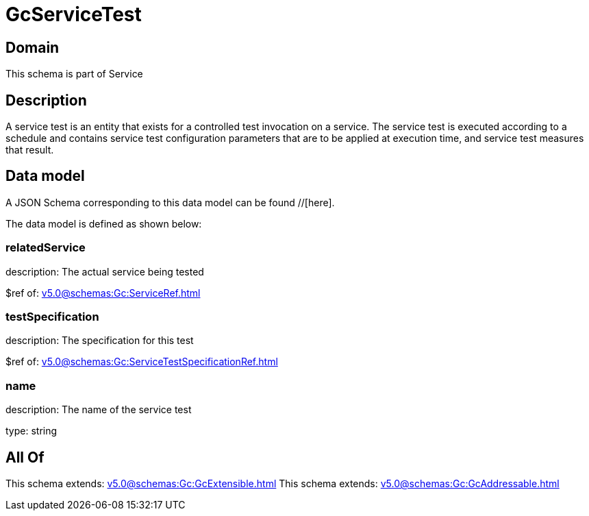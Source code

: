 = GcServiceTest

[#domain]
== Domain

This schema is part of Service

[#description]
== Description
A service test is an entity that exists for a controlled test invocation on a service. The service 
test is executed according to a schedule and contains service test configuration parameters that are to be 
applied at execution time, and service test measures that result.


[#data_model]
== Data model

A JSON Schema corresponding to this data model can be found //[here].

The data model is defined as shown below:


=== relatedService
description: The actual service being tested

$ref of: xref:v5.0@schemas:Gc:ServiceRef.adoc[]


=== testSpecification
description: The specification for this test

$ref of: xref:v5.0@schemas:Gc:ServiceTestSpecificationRef.adoc[]


=== name
description: The name of the service test

type: string


[#all_of]
== All Of

This schema extends: xref:v5.0@schemas:Gc:GcExtensible.adoc[]
This schema extends: xref:v5.0@schemas:Gc:GcAddressable.adoc[]
